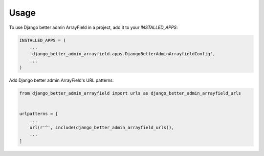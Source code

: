 =====
Usage
=====

To use Django better admin ArrayField in a project, add it to your `INSTALLED_APPS`:

.. code-block:: python

    INSTALLED_APPS = (
        ...
        'django_better_admin_arrayfield.apps.DjangoBetterAdminArrayfieldConfig',
        ...
    )

Add Django better admin ArrayField's URL patterns:

.. code-block:: python

    from django_better_admin_arrayfield import urls as django_better_admin_arrayfield_urls


    urlpatterns = [
        ...
        url(r'^', include(django_better_admin_arrayfield_urls)),
        ...
    ]

